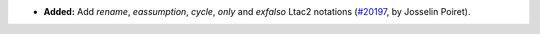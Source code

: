 - **Added:**
  Add `rename`, `eassumption`, `cycle`, `only` and `exfalso` Ltac2 notations
  (`#20197 <https://github.com/coq/coq/pull/20197>`_,
  by Josselin Poiret).
